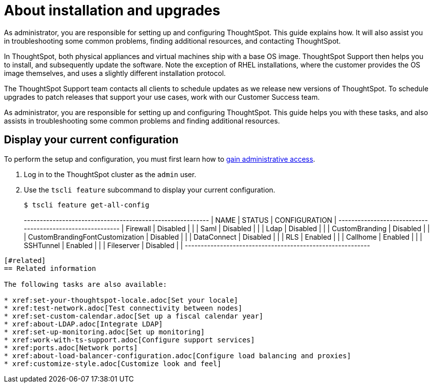 = About installation and upgrades
:last_updated: 3/4/2020

As administrator, you are responsible for setting up and configuring ThoughtSpot. This guide explains how. It will also assist you in troubleshooting some common problems, finding additional resources, and contacting ThoughtSpot.

In ThoughtSpot, both physical appliances and virtual machines ship with a base OS image.
ThoughtSpot Support then helps you to install, and subsequently update the software.
Note the exception of RHEL installations, where the customer provides the OS image themselves, and uses a slightly different installation protocol.

The ThoughtSpot Support team contacts all clients to schedule updates as we release new versions of ThoughtSpot.
To schedule upgrades to patch releases that support your use cases, work with our Customer Success team.

As administrator, you are responsible for setting up and configuring ThoughtSpot.
This guide helps you with these tasks, and also assists in troubleshooting some common problems and finding additional resources.

[#display-current-config]
== Display your current configuration

To perform the setup and configuration, you must first learn how to xref:logins.adoc[gain administrative access].

. Log in to the ThoughtSpot cluster as the `admin` user.
. Use the `tscli feature` subcommand to display your current configuration.
+
[source,console]
----
$ tscli feature get-all-config
----
+---------------------------------+----------+---------------+
|              NAME               |  STATUS  | CONFIGURATION |
+---------------------------------+----------+---------------+
| Firewall                        | Disabled |               |
| Saml                            | Disabled |               |
| Ldap                            | Disabled |               |
| CustomBranding                  | Disabled |               |
| CustomBrandingFontCustomization | Disabled |               |
| DataConnect                     | Disabled |               |
| RLS                             | Enabled  |               |
| Callhome                        | Enabled  |               |
| SSHTunnel                       | Enabled  |               |
| Fileserver                      | Disabled |               |
+---------------------------------+----------+---------------+
----

[#related]
== Related information

The following tasks are also available:

* xref:set-your-thoughtspot-locale.adoc[Set your locale]
* xref:test-network.adoc[Test connectivity between nodes]
* xref:set-custom-calendar.adoc[Set up a fiscal calendar year]
* xref:about-LDAP.adoc[Integrate LDAP]
* xref:set-up-monitoring.adoc[Set up monitoring]
* xref:work-with-ts-support.adoc[Configure support services]
* xref:ports.adoc[Network ports]
* xref:about-load-balancer-configuration.adoc[Configure load balancing and proxies]
* xref:customize-style.adoc[Customize look and feel]

